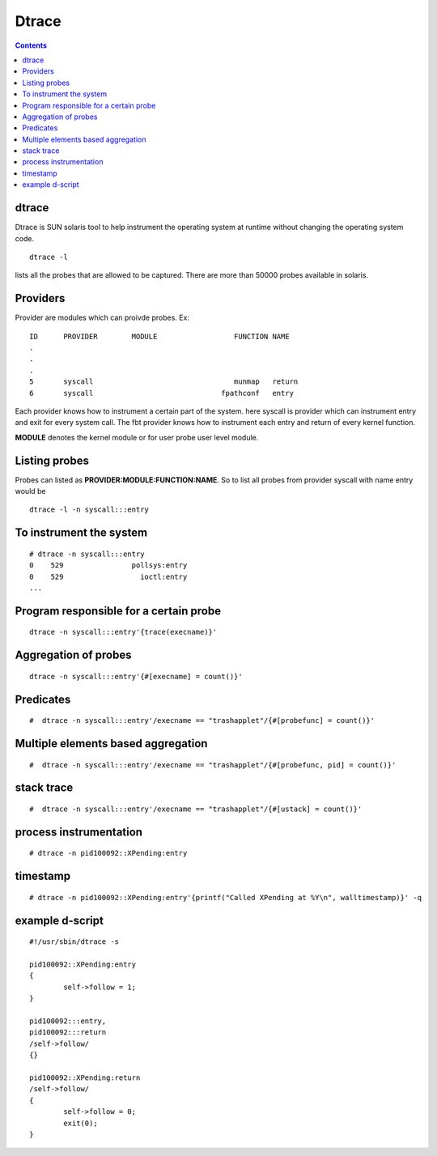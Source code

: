 Dtrace
======

.. contents::

dtrace
------
Dtrace is SUN solaris tool to help instrument the operating system at runtime without changing the operating system code.

::

        dtrace -l 

lists all the probes that are allowed to be captured. There are more than 50000 probes available in solaris.

Providers
---------
Provider are modules which can proivde probes.
Ex:

::

        ID      PROVIDER        MODULE                  FUNCTION NAME
        .
        .
        .
        5       syscall                                 munmap   return
        6       syscall                              fpathconf   entry


Each provider knows how to instrument a certain part of the system. here syscall is provider which can instrument entry and exit for every system call. The fbt provider knows how to instrument each entry and return of every kernel function.

**MODULE** denotes the kernel module or for user probe user level module.

Listing probes
--------------
Probes can listed as **PROVIDER:MODULE:FUNCTION:NAME**. So to list all probes from provider syscall with name entry would be

::

        dtrace -l -n syscall:::entry


To instrument the system
------------------------

::

        # dtrace -n syscall:::entry
        0    529                pollsys:entry
        0    529                  ioctl:entry
        ...



Program responsible for a certain probe
---------------------------------------

::

         dtrace -n syscall:::entry'{trace(execname)}'


Aggregation of probes
---------------------

::

         dtrace -n syscall:::entry'{#[execname] = count()}'


Predicates
----------

::

        #  dtrace -n syscall:::entry'/execname == "trashapplet"/{#[probefunc] = count()}'


Multiple elements based aggregation
-----------------------------------

::

        #  dtrace -n syscall:::entry'/execname == "trashapplet"/{#[probefunc, pid] = count()}'


stack trace
-----------

::

        #  dtrace -n syscall:::entry'/execname == "trashapplet"/{#[ustack] = count()}'


process instrumentation
-----------------------

::

        # dtrace -n pid100092::XPending:entry 


timestamp
---------

::

        # dtrace -n pid100092::XPending:entry'{printf("Called XPending at %Y\n", walltimestamp)}' -q


example d-script
----------------

::

        #!/usr/sbin/dtrace -s

        pid100092::XPending:entry
        {
                self->follow = 1;
        }

        pid100092:::entry,
        pid100092:::return
        /self->follow/
        {}

        pid100092::XPending:return
        /self->follow/
        {
                self->follow = 0;
                exit(0);
        }


